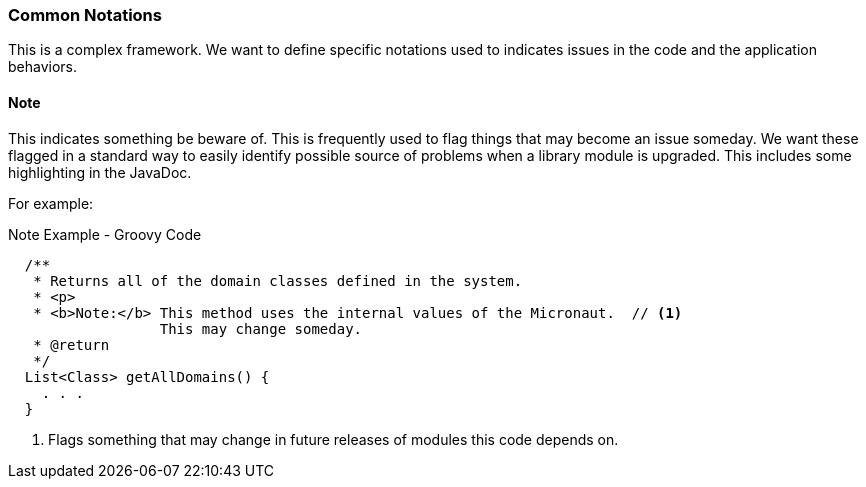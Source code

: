 === Common Notations

This is a complex framework.  We want to define specific notations used to indicates issues in the
code and the application behaviors.

==== Note

This indicates something be beware of.  This is frequently used to flag things that may become an
issue someday.  We want these flagged in a standard way to easily identify possible source of
problems when a library module is upgraded.  This includes some highlighting in the JavaDoc.

For example:

[source,groovy]
.Note Example - Groovy Code
----
  /**
   * Returns all of the domain classes defined in the system.
   * <p>
   * <b>Note:</b> This method uses the internal values of the Micronaut.  // <1>
                  This may change someday.
   * @return
   */
  List<Class> getAllDomains() {
    . . .
  }
----
<1> Flags something that may change in future releases of modules this code depends on.

